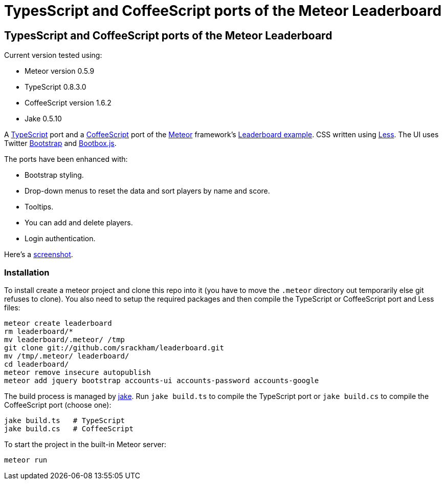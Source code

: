 = TypesScript and CoffeeScript ports of the Meteor Leaderboard

:listingblock.: <pre><code>|</code></pre>

== TypesScript and CoffeeScript ports of the Meteor Leaderboard

Current version tested using:

- Meteor version 0.5.9
- TypeScript 0.8.3.0
- CoffeeScript version 1.6.2
- Jake 0.5.10

A http://www.typescriptlang.org/[TypeScript] port and a
http://coffeescript.org/[CoffeeScript] port of the
http://meteor.com/[Meteor] framework's
http://meteor.com/examples/leaderboard[Leaderboard example].  CSS
written using http://lesscss.org/[Less]. The UI uses Twitter
http://twitter.github.com/bootstrap/[Bootstrap] and
http://bootboxjs.com/[Bootbox.js].

The ports have been enhanced with:

- Bootstrap styling.
- Drop-down menus to reset the data and sort players by name and score.
- Tooltips.
- You can add and delete players.
- Login authentication.

Here's a
https://github.com/srackham/leaderboard/blob/master/screenshot.png[screenshot].


=== Installation
To install create a meteor  project and clone this repo into it (you
have to move the `.meteor` directory out temporarily else git refuses
to clone). You also need to setup the required packages and then
compile the TypeScript or CoffeeScript port and Less files:

  meteor create leaderboard
  rm leaderboard/*
  mv leaderboard/.meteor/ /tmp
  git clone git://github.com/srackham/leaderboard.git
  mv /tmp/.meteor/ leaderboard/
  cd leaderboard/
  meteor remove insecure autopublish
  meteor add jquery bootstrap accounts-ui accounts-password accounts-google

The build process is managed by https://github.com/mde/jake[jake].
Run `jake build.ts` to compile the TypeScript port or `jake
build.cs` to compile the CoffeeScript port (choose one):

  jake build.ts   # TypeScript
  jake build.cs   # CoffeeScript

To start the project in the built-in Meteor server:

  meteor run

